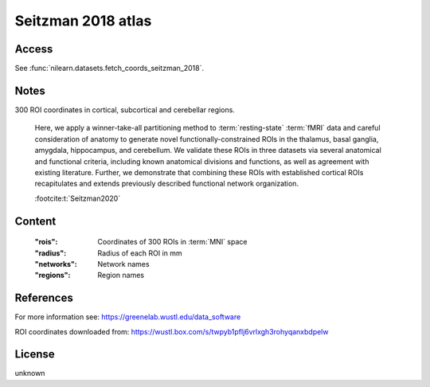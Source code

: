 .. _seitzman_atlas:

Seitzman 2018 atlas
===================

Access
------
See :func:`nilearn.datasets.fetch_coords_seitzman_2018`.

Notes
-----
300 ROI coordinates in cortical, subcortical and cerebellar regions.

    Here, we apply a winner-take-all partitioning method
    to :term:`resting-state` :term:`fMRI` data
    and careful consideration of anatomy to generate novel functionally-constrained ROIs
    in the thalamus, basal ganglia, amygdala, hippocampus, and cerebellum.
    We validate these ROIs in three datasets via several anatomical and functional criteria,
    including known anatomical divisions and functions,
    as well as agreement with existing literature.
    Further, we demonstrate that combining these ROIs with established cortical ROIs recapitulates
    and extends previously described functional network organization.

    :footcite:t:`Seitzman2020`

Content
-------
    :"rois": Coordinates of 300 ROIs in :term:`MNI` space
    :"radius": Radius of each ROI in mm
    :"networks": Network names
    :"regions": Region names

References
----------

.. footbibliography::

For more information see:
https://greenelab.wustl.edu/data_software

ROI coordinates downloaded from:
https://wustl.box.com/s/twpyb1pflj6vrlxgh3rohyqanxbdpelw

License
-------
unknown
